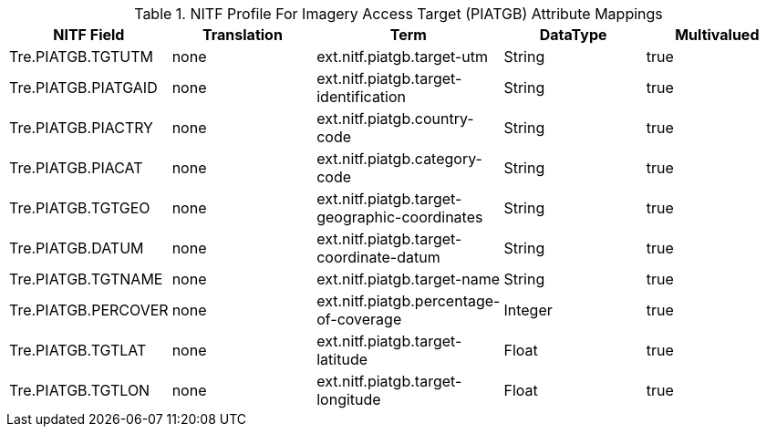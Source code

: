 :title: NITF Profile For Imagery Access Target (PIATGB) Attribute Mappings
:type: subAppendix
:order: 012
:parent: Format-specific Attribute Mappings
:status: published
:summary: NITF Profile For Imagery Access Target (PIATGB) Attribute Mappings.

.[[NITF_PIATGB_Attribute_Mappings]]NITF Profile For Imagery Access Target (PIATGB) Attribute Mappings
[cols="5" options="header"]
|===

|NITF Field
|Translation
|Term
|DataType
|Multivalued

|Tre.PIATGB.TGTUTM
|none
|ext.nitf.piatgb.target-utm
|String
|true

|Tre.PIATGB.PIATGAID
|none
|ext.nitf.piatgb.target-identification
|String
|true

|Tre.PIATGB.PIACTRY
|none
|ext.nitf.piatgb.country-code
|String
|true

|Tre.PIATGB.PIACAT
|none
|ext.nitf.piatgb.category-code
|String
|true

|Tre.PIATGB.TGTGEO
|none
|ext.nitf.piatgb.target-geographic-coordinates
|String
|true

|Tre.PIATGB.DATUM
|none
|ext.nitf.piatgb.target-coordinate-datum
|String
|true

|Tre.PIATGB.TGTNAME
|none
|ext.nitf.piatgb.target-name
|String
|true

|Tre.PIATGB.PERCOVER
|none
|ext.nitf.piatgb.percentage-of-coverage
|Integer
|true

|Tre.PIATGB.TGTLAT
|none
|ext.nitf.piatgb.target-latitude
|Float
|true

|Tre.PIATGB.TGTLON
|none
|ext.nitf.piatgb.target-longitude
|Float
|true

|===
